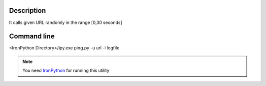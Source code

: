 Description
*************

It calls given URL randomly in the range [0,30 seconds]

Command line
*************

<IronPython Directory>/ipy.exe ping.py -u url -l logfile

.. Note::

	You need `IronPython <http://ironpython.codeplex.com>`_ for running this utility


